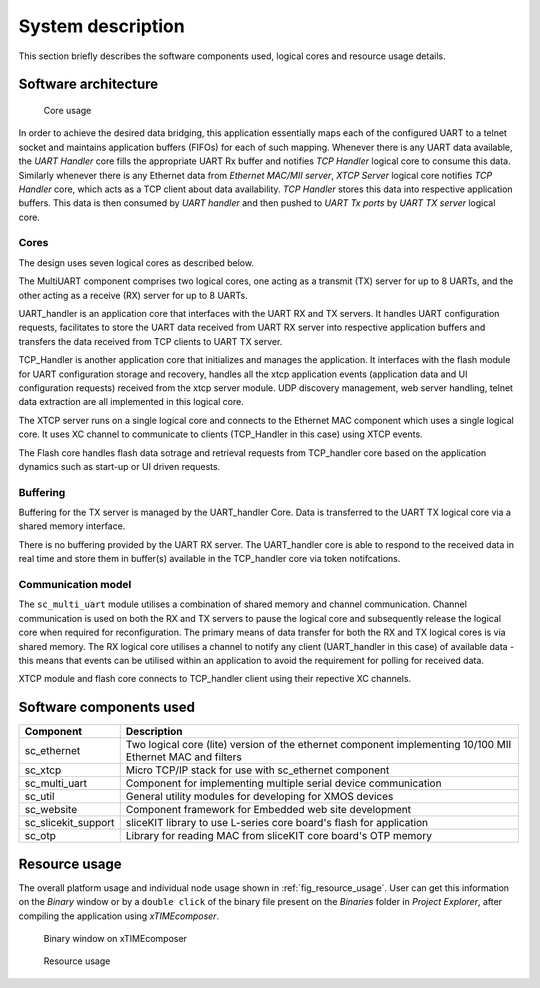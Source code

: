 System description
==================

This section briefly describes the software components used, logical cores and resource usage details.

Software architecture
---------------------

.. figure:: images/s2e_cores.png
    
    Core usage
    
In order to achieve the desired data bridging, this application essentially maps each of the configured UART to a telnet socket and maintains application buffers (FIFOs) for each of such mapping. Whenever there is any UART data available, the `UART Handler` core fills the appropriate UART Rx buffer and notifies `TCP Handler` logical core to consume this data. Similarly whenever there is any Ethernet data from `Ethernet MAC/MII server`, `XTCP Server` logical core notifies `TCP Handler` core, which acts as a TCP client about data availability. `TCP Handler` stores this data into respective application buffers. This data is then consumed by `UART handler` and then pushed to `UART Tx ports` by `UART TX server` logical core.

Cores
~~~~~

The design uses seven logical cores as described below.

The MultiUART component comprises two logical cores, one acting as a transmit (TX) server for up to 8 UARTs, and the other acting as a receive (RX) server for up to 8 UARTs.

UART_handler is an application core that interfaces with the UART RX and TX servers. It handles UART configuration requests, facilitates to store the UART data received from UART RX server into respective application buffers and transfers the data received from TCP clients to UART TX server.

TCP_Handler is another application core that initializes and manages the application. It interfaces with the flash module for UART configuration storage and recovery, handles all the xtcp application events (application data and UI configuration requests) received from the xtcp server module. UDP discovery management, web server handling, telnet data extraction are all implemented in this logical core.

The XTCP server runs on a single logical core and connects to the Ethernet MAC component which uses a single logical core. It uses XC channel to communicate to clients (TCP_Handler in this case) using XTCP events. 

The Flash core handles flash data sotrage and retrieval requests from TCP_handler core based on the application dynamics such as start-up or UI driven requests.

Buffering
~~~~~~~~~

Buffering for the TX server is managed by the UART_handler Core. Data is transferred to the UART TX logical core via a shared memory interface.

There is no buffering provided by the UART RX server. The UART_handler core is able to respond to the received data in real time and store them in buffer(s) available in the  TCP_handler core via token notifcations.

Communication model
~~~~~~~~~~~~~~~~~~~

The ``sc_multi_uart`` module utilises a combination of shared memory and channel communication. Channel communication is used on both the RX and TX servers to pause the logical core and subsequently release the logical core when required for reconfiguration. The primary means of data transfer for both the RX and TX logical cores is via shared memory. The RX logical core utilises a channel to notify any client (UART_handler in this case) of available data - this means that events can be utilised within an application to avoid the requirement for polling for received data.

XTCP module and flash core connects to TCP_handler client using their repective XC channels.


Software components used
------------------------

.. list-table::
 :header-rows: 1

 * - Component
   - Description
 * - sc_ethernet
   - Two logical core (lite) version of the ethernet component implementing 10/100 MII Ethernet MAC and filters
 * - sc_xtcp
   - Micro TCP/IP stack for use with sc_ethernet component
 * - sc_multi_uart
   - Component for implementing multiple serial device communication
 * - sc_util
   - General utility modules for developing for XMOS devices
 * - sc_website
   - Component framework for Embedded web site development
 * - sc_slicekit_support
   - sliceKIT library to use L-series core board's flash for application
 * - sc_otp
   - Library for reading MAC from sliceKIT core board's OTP memory

Resource usage
--------------

The overall platform usage and individual node usage shown in :ref:`fig_resource_usage`. User can get this information on the `Binary` window or by a ``double click`` of the binary file present on the `Binaries` folder in `Project Explorer`, after compiling the application using `xTIMEcomposer`.

.. figure:: images/binary_window.png
   
   Binary window on xTIMEcomposer

.. _fig_resource_usage:

.. figure:: images/resource_usage.jpg
    
    Resource usage
    
